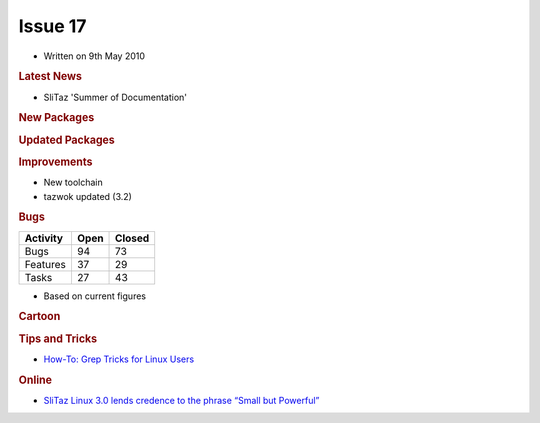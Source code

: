 .. http://doc.slitaz.org/en:newsletter:oldissues:17
.. en/newsletter/oldissues/17.txt · Last modified: 2011/12/13 20:20 by godane

Issue 17
========

* Written on 9th May 2010


.. rubric:: Latest News

* SliTaz 'Summer of Documentation'


.. rubric:: New Packages

.. hlist::
   :columns: 3

   * aria2
   * exo
   * gtkperf
   * liblinebreak
   * fbreader
   * enigma
   * xfce4-notification
   * mountlo
   * speedometer
   * python-urwid
   * geequie
   * mpc-library
   * cmatrix
   * ffmpeg-svn
   * get-prince
   * get-msttcorefonts
   * gen-init-cpio
   * wikiss
   * groff
   * linmodem-hsfmodem


.. rubric:: Updated Packages

.. hlist::
   :columns: 3

   * evilvte ⇒ 0.4.6
   * yad ⇒ 0.2.0
   * freetype ⇒ 2.3.12
   * lrzip ⇒ 0.45
   * mpfr ⇒ 2.4.2
   * gmp ⇒ 4.3.2
   * binutils ⇒ 2.20.1
   * linux ⇒ 2.6.33.2
   * libbfd ⇒ 2.20.1
   * gcc ⇒ 4.5.0
   * glibc ⇒ 2.11.1
   * broadcom-wl ⇒ 5.60.48.36
   * pixman ⇒ 0.16.0
   * vala ⇒ 0.7.10
   * libgmp ⇒ 4.5.0
   * autoconf ⇒ 2.65
   * coreutils ⇒ 8.4
   * dillo ⇒ 2.2
   * lxtask ⇒ 0.1.3
   * bison ⇒ 2.4.2
   * cmake ⇒ 2.6.4
   * cpio ⇒ 2.11
   * libxml2 ⇒ 2.7.7
   * abiword ⇒ 2.8.4
   * libart-lgpl ⇒ 2.3.21
   * mpd ⇒ 0.15.9
   * ncmpcpp ⇒ 0.5.3
   * dstat ⇒ 0.7.1
   * openssl ⇒ 1.0.0
   * openssh ⇒ 5.5p1
   * libssl ⇒ 1.0.0
   * xorg-\*proto ⇒ 1.2.0
   * libcrypto ⇒ 1.0.0
   * libdrm ⇒ 2.4.20
   * xorg-lib\* ⇒ various
   * mesa ⇒ 7.8.1
   * xorg-server ⇒ 1.8.0
   * sftp-server ⇒ 5.5p1
   * ndiswrapper ⇒ 1.56
   * xorg-\* ⇒ various
   * xorg-xf86-video-\* ⇒ various
   * zile ⇒ 2.3.15
   * kismet ⇒ 2010-01-R1
   * emacs-pkg-lua-mode ⇒ 20100404
   * hal-info ⇒ 20091130
   * libedit ⇒ 3.0
   * pm-utils ⇒ 1.2.6.1
   * boxbackup-\* ⇒ 0.11rc8
   * curl ⇒ 7.20.1
   * wine ⇒ 1.1.43
   * sylpheed ⇒ 3.0.2
   * cairo ⇒ 1.8.10
   * nvidia ⇒ 195.36
   * linmodem ⇒ 2.1.80~20091225
   * fuse ⇒ 2.8.4
   * git ⇒ 1.7.1
   * vlc ⇒ 1.0.6
   * ffmpeg ⇒ 0.5.1
   * mercurial ⇒ 1.5.2
   * subversion ⇒ 1.6.11
   * zlib ⇒ 1.2.5
   * sqlite ⇒ 3.6.23.1
   * tcl ⇒ 8.5.8
   * conky ⇒ 1.8.0
   * audacity ⇒ 1.3.12
   * asunder ⇒ 1.9.3
   * grsync ⇒ 1.1.0
   * audiofile ⇒ 0.2.7
   * lguest ⇒ 2.6.33.2
   * libwebkit ⇒ 1.2.0
   * webkit-web-inspector ⇒ 1.2.0
   * parted ⇒ 2.2
   * gparted ⇒ 0.5.2
   * grub2 ⇒ 1.98
   * cmake ⇒ 2.8.1
   * glib ⇒ 2.25.2
   * libgio ⇒ 2.25.2
   * pango ⇒ 1.28.0
   * bazaar ⇒ 2.1.0
   * avidemux ⇒ 2.5.2
   * cdrkit ⇒ 1.1.10
   * readom ⇒ 1.1.10
   * atk ⇒ 1.30.0
   * aircrack-ng ⇒ 1.1
   * gtk+ ⇒ 2.20.1
   * firefox ⇒ 3.6.3
   * irssi ⇒ 0.8.15
   * bluefish ⇒ 2.0.0
   * btrfs-progs ⇒ 0.19
   * libtool ⇒ 2.2.6b
   * e2fsprogs ⇒ 1.41.11
   * menu-cache ⇒ 0.3.2
   * openbox ⇒ 3.4.11.1
   * mtpaint ⇒ 3.31
   * clamav ⇒ 0.96
   * tor ⇒ 0.2.1.26
   * openal ⇒ 1.2.854
   * bzip2 ⇒ 1.0.5
   * bzlib ⇒ 1.0.5
   * gaijim ⇒ 0.13.4
   * gtkpod ⇒ 0.9.16
   * neon ⇒ 0.29.3
   * bind ⇒ 9.7.0-P1
   * goffice ⇒ 0.8.2
   * libgsf ⇒ 1.14.16
   * transmission-\* ⇒ 1.93
   * glibmm ⇒ 2.24.2
   * libgiomm ⇒ 2.24.2
   * cariomm ⇒ 1.8.4
   * pangomm ⇒ 2.26.2
   * gtkmm ⇒ 2.20.3
   * pkg-config ⇒ 0.23
   * pmount ⇒ 0.9.20
   * gnutls ⇒ 2.8.6
   * perl-net-ssleay ⇒ 1.36
   * dahdi-\* ⇒ 2.3.0
   * x11vnc-\* ⇒ 0.9.10
   * asterisk ⇒ 1.6.2.7
   * diffutils ⇒ 3.0
   * cups-pam ⇒ 1.4.2
   * davfs2 ⇒ 1.4.6
   * ruby ⇒ 1.9.1
   * ptlib ⇒ 2.6.5
   * opal ⇒ 3.6.6
   * ekiga ⇒ 3.2.6
   * seamonkey ⇒ 2.0.4
   * linmodem-slmodem ⇒ 2.9.11-20100303
   * depmod ⇒ 3.11.1
   * module-init-tools ⇒ 3.11.1
   * patch ⇒ 2.6.1
   * wireshark ⇒ 1.2.8
   * testdisk ⇒ 6.11.3
   * file ⇒ 5.04
   * libmagic ⇒ 5.04
   * pidgin ⇒ 2.6.6
   * claws-mail-\* ⇒ various
   * gtkhtml2-viewer ⇒ 2.27
   * rssl ⇒ 0.27


.. rubric:: Improvements

* New toolchain
* tazwok updated (3.2)


.. rubric:: Bugs

======== ==== ======
Activity Open Closed
======== ==== ======
Bugs      94    73
Features  37    29
Tasks     27    43
======== ==== ======

* Based on current figures 


.. rubric:: Cartoon

.. image:: cartoons/cartoon-9.png


.. rubric:: Tips and Tricks

* `How-To: Grep Tricks for Linux Users <http://www.itworld.com/it-managementstrategy/106032/how-to-grep-tricks-linux-users>`_


.. rubric:: Online

* `SliTaz Linux 3.0 lends credence to the phrase “Small but Powerful” <https://web.archive.org/web/20100404015556/http://www.linuxcritic.com:80/slitaz-linux-30-lends-credence-phrase-small-powerful/>`_
